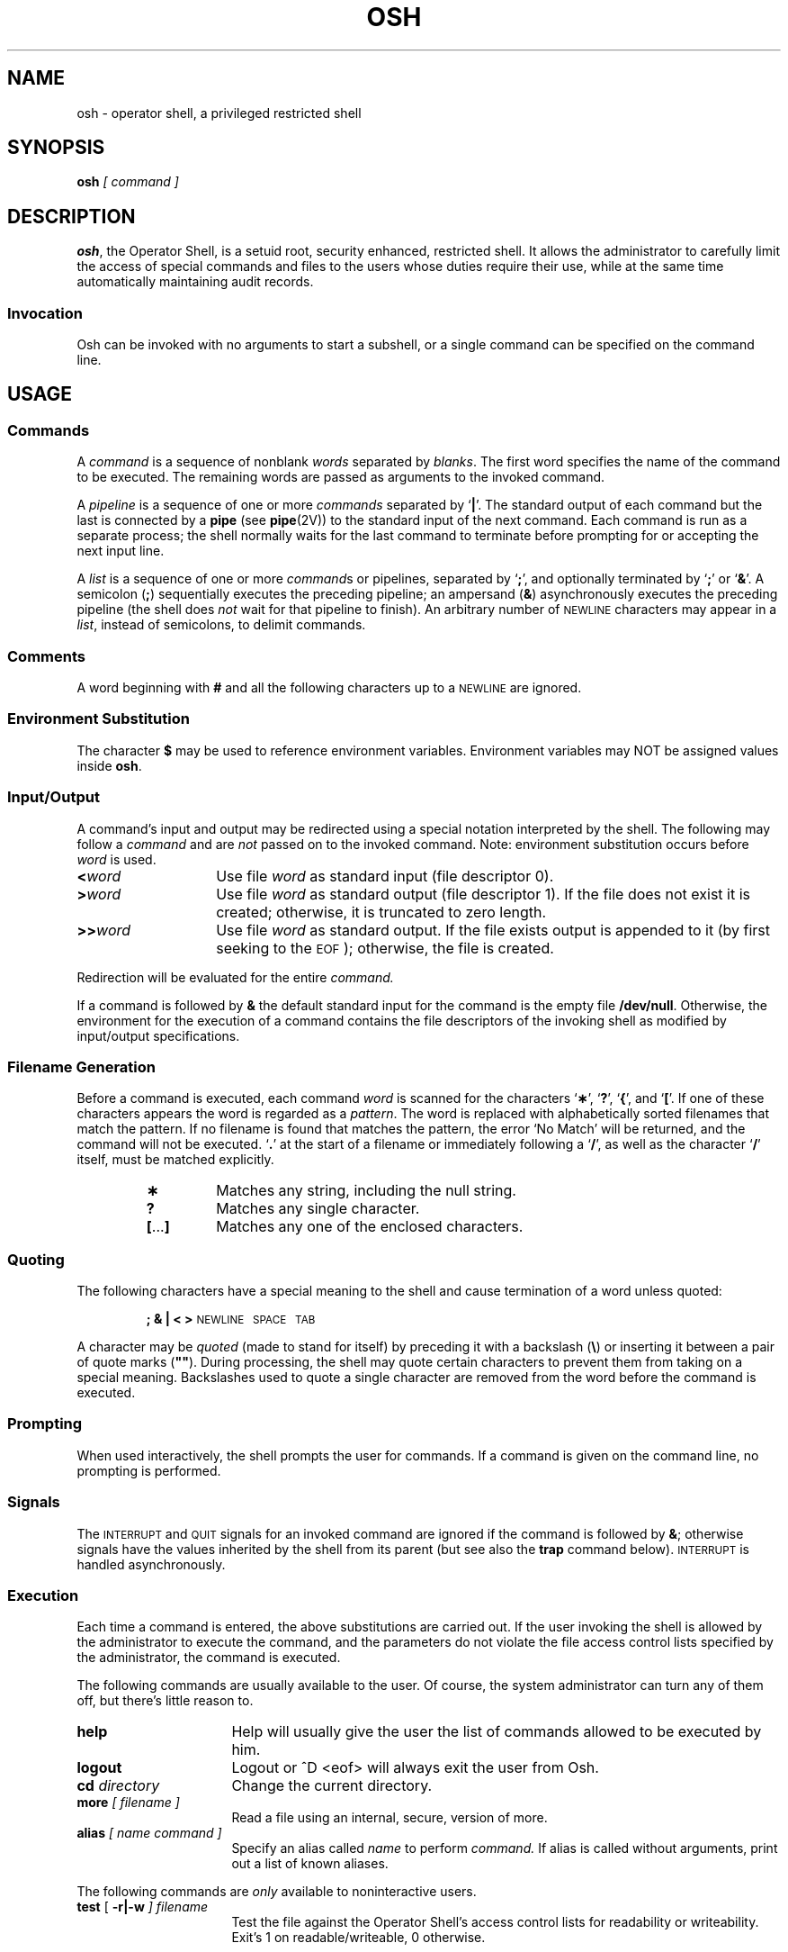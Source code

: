 .\" @(#)$Revision: 1.3 $
.ds OK [\|
.ds CK \|]
.TH OSH 8 "16 November 1994"
.SH NAME
osh \- operator shell, a privileged restricted shell
.SH SYNOPSIS
.BI osh " \*(OK command \*(CK "
.SH DESCRIPTION
.LP
.BR osh ,
the Operator Shell, is a setuid root, security enhanced, restricted shell.
It allows the administrator to carefully limit the access of special commands
and files to the users whose duties require their use, while at the same
time automatically maintaining audit records.
.SS Invocation
Osh can be invoked with no arguments to start a subshell, or a single
command can be specified on the command line.
.SH USAGE

.SS Commands
.LP
A
.I command
is a sequence of nonblank
.I words
separated by
.IR blanks .
The first word specifies the name of the command to
be executed. The remaining words are passed as arguments 
to the invoked command.
.LP
A
.I pipeline
is a sequence of one or more
.I commands
separated by
.RB ` | '.
The standard output of each command but the last
is connected by a
.B pipe
(see
.BR pipe (2V))
to the standard input of the next command.
Each command is run as a separate process;
the shell normally waits for the last command to terminate
before prompting for or accepting the next input line.
.br
.ne 11
.LP
A
.I list
is a sequence of one or more
.IR "command" s
or pipelines, separated by
.RB ` ; ',
and optionally terminated by
.RB ` ; '
or
.RB ` & '.
A semicolon
.RB ( ; )
sequentially executes the preceding pipeline; an ampersand
.RB ( & )
asynchronously executes the preceding pipeline (the shell does
.I not
wait for that pipeline to finish).
An arbitrary number of 
.SM NEWLINE
characters may appear in a
.IR list ,
instead of semicolons, to delimit commands.
.LP
.SS Comments
A word beginning with
.B #
and all the following characters up to a 
.SM NEWLINE
are ignored.
.SS Environment Substitution
The character
.B $
may be used to reference environment variables.
Environment variables may NOT be assigned values inside
.BR osh .
.SS Input/Output
.LP
A command's input and output
may be redirected using a special notation interpreted by the shell.
The following may follow a
.I command
and are
.I not
passed on to the invoked command.
Note: environment substitution occurs before
.I word
is used.
.LP
.TP 14
.BI < word
Use file
.I word
as standard input (file descriptor 0).
.TP
.BI > word
Use file
.I word
as standard output (file descriptor 1).
If the file does not exist it is created;
otherwise, it is truncated to zero length.
.TP
.BI >\|> word
Use file
.I word
as standard output.
If the file exists output is appended to it (by first seeking to the
.SM EOF\s0);
otherwise, the file is created.
.LP
Redirection will be evaluated for the entire
.I command.
.LP
If a command is followed by
.B &
the default standard input
for the command
is the empty file
.BR /dev/null .
Otherwise, the environment for the execution of a command contains the
file descriptors of the invoking shell as modified by
input/output specifications.
.SS Filename Generation
.LP
Before a command is executed,
each command
.I word
is scanned for the characters
.RB ` \(** ',
.RB ` ? ',
.RB ` { ',
and
.RB ` \*(OK '.
If one of these characters appears
the word is regarded as a
.IR pattern .
The word is replaced with alphabetically sorted filenames that match the 
pattern.  If no filename is found that matches the pattern,
the error `No Match' will be returned, and the command will
not be executed.
.RB ` . '
at the start of a filename
or immediately following a
.RB ` / ',
as well as the character
.RB ` / '
itself,
must be matched explicitly.
.LP
.PD 0
.RS
.TP
.B \(**
Matches any string, including the null string.
.TP
.B ?
Matches any single character.
.br
.ne 4
.TP
.BR \*(OK .\|.\|. \*(CK
Matches any one of the enclosed characters.
.PD
.RE
.SS Quoting
The following characters have a special meaning to the shell
and cause termination of a word unless quoted:
.RS
.LP
.B ";  &  |  <  >  "
.SM NEWLINE\S*\ \ 
.SM SPACE\S*\ \ 
.SM TAB\S*\ \ 
.RE
.LP
A character may be
.I quoted
(made to stand for itself)
by preceding
it with a
backslash (\fB\e\fP) or inserting it between a pair of quote marks
(\fB""\fP).
During processing,
the shell may quote certain characters to prevent them from taking on
a special meaning.
Backslashes used to quote a single character are removed from the word before
the command is executed.
.br
.ne 20
.SS Prompting
When used interactively,
the shell prompts the user for commands. If a command is
given on the command line, no prompting is performed.
.SS Signals
The
.SM INTERRUPT
and
.SM QUIT
signals for an invoked
command are ignored if the command is followed by
.BR & ;
otherwise signals have the values
inherited by the shell from its parent
(but see also
the
.B trap
command below).
.SM INTERRUPT
is handled asynchronously.
.br
.ne 18
.SS Execution
Each time a command is entered, the above substitutions are
carried out. If the user invoking the shell is allowed by the
administrator to execute the command, and the parameters do not
violate the file access control lists specified by the administrator,
the command is executed.
.LP
The following commands are usually available to the user. Of course,
the system administrator can turn any of them off, but there's little
reason to.
.TP 16
.BI help
Help will usually give the user the list of commands allowed to be
executed by him.
.TP 16
.BI logout
Logout or ^D <eof> will always exit the user from Osh.
.TP 16
.BI cd " directory "
Change the current directory.
.TP 16
.BI more " \*(OK filename \*(CK "
Read a file using an internal, secure, version of more.
.TP 16
.BI alias " \*(OK name command \*(CK "
Specify an alias called
.I name
to perform
.I command.
If alias is called without arguments, print out a list of known
aliases.
.LP
The following commands are
.I only
available to noninteractive users.
.TP 16
.BI test " \fR\*(OK " -r|-w " \*(CK filename "
Test the file against the Operator Shell's access control lists for
readability or writeability. Exit's 1 on readable/writeable, 0 otherwise.
.SH EXIT STATUS
.LP
If the shell is being used noninteractively, the
exit status is meaningless
.I except
in the case of the 'test' command, whereby 
.B osh
will exit with 1 if the file access is allowed, 0 if it is
not allowed.
.SH SEE ALSO
.BR sh (1),
.BR csh (1)
.LP
.br
Neuman, Michael;
.I "The Operator Shell: A Means for Privilege Distribution Under \s-1Unix\s0".
(Usenix/SANS III) 
.SH WARNINGS
.LP
Words used for filenames in input/output redirection
are not interpreted for filename generation
(see
.BR "File Name Generation" ,
above).
For example,
.RB ` "cat file1 > a\(**" '
will create a file named
.RB ` a\(** '.
.LP
Because commands in pipelines are run as separate processes,
variables set in a pipeline have no effect on the parent shell.
.SH EXAMPLES
.LP
The following shows a sample interactive osh session:
.LP
.RS
.ft B
.nf
example% \ /usr/local/bin/osh
Mike Neuman (mcn)
Operator Shell version 1.5alpha1
example.mcn (/sec/opshell/osh/osh) #> help
Operator Shell (osh) Version 1.5alpha1
	by Michael Neuman <mcn@lanl.gov>


Defines:
NO_COMPILE_TABLE
LOGGING to FILE
CHECK_ACESS
OPER_OVERRIDE

Commands accessible:
help \ \ \ \ cd\ \ \ \ \ more\ \ \ \ alias
example.mcn (/sec/opshell/osh/osh) #>
.fi
.ft R
.RE
.LP
The following is an example of how to run an osh command from the command
line (assuming the user has permission to read the file /etc/shadow in the
osh access control list).
.LP
.RS
.ft B
.nf
example% \ /usr/local/bin/osh cat /etc/shadow
root:passwordhere:::::::
daemon:NP:6445:::::::
bin:NP:6445:::::::
.fi
.ft R
.RE
.LP
The following is an example of a shell script calling Osh to test the
accessibility of a file. This is a simple way to write a handler. You could,
for example, write the following shell script, make it executable only by
root, and add it to the Osh command table. The script, when executed, will
correctly call osh to test the readability/writeability of certain arguments.
.LP
For example, if you wanted to write a simple `ln' handler, you would use
a script similar to the one below to test the writeability of the last
argument (the destination). By default, Osh automatically checks the
readability of every argument, so it's not necessary to test them separately.
.LP
.RS
.ft B
.nf
#!/bin/sh -f

OSHPATH="/usr/local/bin/osh"

if (test -z "$1")
	then
\ \ \ \ \ \ \ \ \ \ echo "Test what file? Give me a file to test."
\ \ \ \ \ \ \ \ \ \ exit
	fi
if ($OSHPATH test -w $1)
	then
\ \ \ \ \ \ \ \ \ \ echo "$1 writeable"
#\ \ \ \ \ \ \ \ \ Do something with this fact.
	else
\ \ \ \ \ \ \ \ \ \ if ($OSHPATH test -r $1)
\ \ \ \ \ \ \ \ \ \ \ \ \ \ \ then
\ \ \ \ \ \ \ \ \ \ \ \ \ \ \ \ \ \ \ \ echo "$1 readable"
#\ \ \ \ \ \ \ \ \ \ \ \ \ \ \ \ \ \ \ \ Do something with this fact
\ \ \ \ \ \ \ \ \ \ \ \ \ \ \ else
\ \ \ \ \ \ \ \ \ \ \ \ \ \ \ \ \ \ \ \ echo "No permission."
\ \ \ \ \ \ \ \ \ \ fi
fi
exit
.fi
.ft R
.RE
.SH BUGS
.LP
None. (suuure...)
